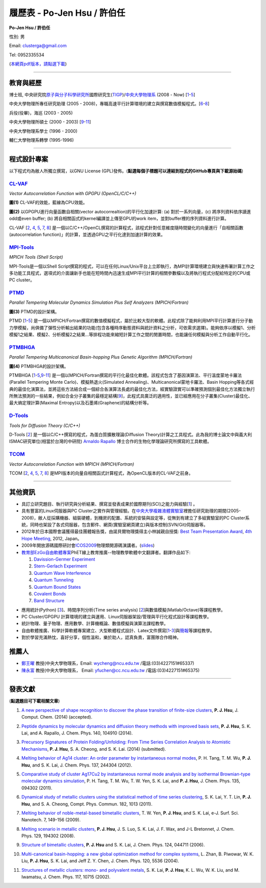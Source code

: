 .. title: Curriculum Vitae (許伯任)
.. slug: cv_zh_Hsu
.. date: 20140401 15:56:01
.. tags: 
.. link: 
.. description: Created at 20130419 13:19:53

.. 請記得加上slug，會以slug名稱產生副檔名為.html的文章
.. 同時，別忘了加上tags喔!

*********************************************
履歷表 - Po-Jen Hsu / 許伯任
*********************************************

.. 文章起始CONTACT INFORMATION

.. .. image:: ../../arch_2013/files_2013/cv/PJ_Hsu.JPG
..    :width: 200
..    :target: ../../arch_2013/files_2013/cv/PJ_Hsu.JPG

**Po-Jen Hsu / 許伯任**

性別: 男

Email:   clusterga@gmail.com

Tel:     0952335534

(\ `本網頁pdf版本，請點選下載`_\ )

.. `(English version) <http://sophai.github.io/arch_2013/stories/cv.html>`_

__________________________________________________

教育與經歷
----------

博士班, 中央研究院\ `原子與分子科學研究所`_\ 國際研究生(\ `TIGP`_\ )/\ `中央大學物理系`_\  (2008 - Now) [`1`_-`5`_]

中央大學物理所專任研究助理 (2005 - 2008)，專職高速平行計算環境的建立與撰寫數值模擬程式。[`6`_-`8`_]

兵役(役畢)，海巡 (2003 - 2005) 

中央大學物理所碩士 (2000 - 2003) [`9`_-`11`_]

中央大學物理系學士 (1996 - 2000)

輔仁大學物理系轉學 (1995-1996)

___________________________________________________

程式設計專案
------------

以下程式均為敝人所獨立撰寫，以GNU License (GPL)發佈。(**點選每個子標題可以連結到程式的GitHub專頁與下載源始碼**)

`CL-VAF`_
~~~~~~~~~~~

*Vector Autocorrelation Function with GPGPU (OpenCL/C/C++)*

.. image:: ../../arch_2013/files_2013/cv/gpu_performance.png
   :width: 480
   :target: ../../arch_2013/files_2013/cv/gpu_performance.png

**圖(1)** CL-VAF的效能，藍線為CPU效能。 

.. image:: ../../arch_2013/files_2013/cv/clvaf.png
   :width: 480
   :target: ../../arch_2013/files_2013/cv/clvaf.png

**圖(2)** 以GPGPU進行向量函數自相關(vector autocorrealtion)的平行化加速計算: (a) 對於一系列向量，(c) 將序列資料依序讀進odd或even buffer; (b) 將自相關函式的kernel編譯並上傳至GPU的work item，並對buffer裡的序列資料進行計算。


CL-VAF [`2`_, `4`_, `5`_, `7`_, `8`_\ ] 是一個以C/C++/OpenCL撰寫的計算程式，該程式針對任意維度隨時間變化的向量進行「自相關函數(autocorrelation function)」的計算，並透過GPU之平行化達到加速計算的效果。

`MPI-Tools`_
~~~~~~~~~~~~~~

*MPICH Tools (Shell Script)*

MPI-Tools是一個以Shell Script撰寫的程式，可以在任何Linux/Unix平台上立即執行，為MPI計算環境建立與快速佈署計算工作之多功能工具程式，選項式的介面讓新手也能在短時間內迅速生成MPI平行計算的相關參數檔以及將執行程式分配給特定的CPU或PC cluster。


`PTMD`_
~~~~~~~~~~

*Parallel Tempering Molecular Dynamics Simulation Plus Self Analyzers (MPICH/Fortran)*

.. image:: ../../arch_2013/files_2013/cv/ptmd.png
   :width: 480
   :target: ../../arch_2013/files_2013/cv/ptmd.png

**圖(3)** PTMD的設計架構。

PTMD [`1`_-\ `5`_\ ] 是一個以MPICH/Fortran撰寫的數值模擬程式，屬於比較大型的軟體。此程式除了能夠利用MPI平行計算進行分子動力學模擬，尚俱備了彈性分析輸出結果的功能(包含各種時序動態資料與統計資料之分析，可依需求選擇)。能夠依序以模擬1、分析模擬1之結果、模擬2、分析模擬2之結果...等排程功能來縮短計算工作之間的閒置時間，也能讓任何模擬與分析工作自動平行化。


`PTMBHGA`_
~~~~~~~~~~~~

*Parallel Tempering Multicanonical Basin-hopping Plus Genetic Algorithm (MPICH/Fortran)*

.. image:: ../../arch_2013/files_2013/cv/ptmbhga.png
   :width: 480
   :target: ../../arch_2013/files_2013/cv/ptmbhga.png

**圖(4)** PTMBHGA的設計架構。

PTMBHGA [`1`_-\ `5`_,\ `9`_-\ `11`_\ ] 是一個以MPICH/Fortran撰寫的平行化最佳化軟體。該程式包含了基因演算法、平行溫度蒙地卡羅法(Parallel Tempering Monte Carlo)、模擬熱退火(Simulated Annealing)、Multicanonical蒙地卡羅法、Basin Hopping等各式經典的最佳化演算法，並將這些方法結合成一個綜合各演算法長處的最佳化方法，經實驗證實可以準確預測個別最佳化方法獨立執行所無法預測的一些結果，例如合金分子叢集的最穩定結構[`9`_\ ]，此程式具廣泛的適用性，並已經應用在分子叢集(Cluster)最佳化、最大熵定理計算(Maximal Entropy)以及石墨烯(Graphene)的結構分析等。


`D-Tools`_
~~~~~~~~~~~~~~

*Tools for Diffusion Theory (C/C++)*


D-Tools [`2`_\ ] 是一個以C/C++撰寫的程式，為蛋白質擴散理論(Diffusion Theory)計算之工具程式。此為我的博士論文中與義大利ISMAC研究單位(相當於台灣的中研院) \ `Arnaldo Rapallo`_\   博士合作的生物化學理論研究所撰寫的工具軟體。


`TCOM`_
~~~~~~~~~

*Vector Autocorrelation Function with MPICH (MPICH/Fortran)*

TCOM [`2`_, `4`_, `5`_, `7`_, `8`_\ ] 是MPI版本的向量自相關函式計算程式，為OpenCL版本的CL-VAF之前身。


___________________________________________



其他資訊
-----------------------

* 具訂立研究題目、執行研究與分析結果、撰寫並發表成果於國際期刊(SCI)之能力與經驗[`1`_] 。

* 具有豐富的Linux伺服器與PC Cluster之實作與管理經驗。在\ `中央大學複雜液體實驗室`_\ 裡擔任研究助理的期間(2005-2008)，敝人從採購機器、組裝硬體，到機房的配置、系統的安裝與設定等，從無到有建立了多組實驗室的PC Cluster系統，同時也架設了各式伺服器，包含郵件、網頁(實驗室網頁建立)與版本控制(SVN/Git)伺服器等。

* 2012年於日本國際會議獲得最佳團體報告獎，由諾貝爾物理獎得主小林誠親自授獎: \ `Best Team Presentation Award`_\ , \ `4th Hope Meeting`_\ , 2012, Japan。

* 2009年開放源碼國際研討會\ `ICOS2009`_\ 物理類開源碼演講者。(\ `slides`_\ )

* \ `教育部EzGo自由軟體專案`_\ PhET線上教育推廣--物理教學軟體中文翻譯者。翻譯作品如下:


  #. `Davission-Germer Experiment <http://phet.colorado.edu/zh_TW/simulation/davisson-germer>`_
  #. `Stern-Gerlach Experiment <http://phet.colorado.edu/zh_TW/simulation/stern-gerlach>`_
  #. `Quantum Wave Interference <http://phet.colorado.edu/zh_TW/simulation/quantum-wave-interference>`_
  #. `Quantum Tunneling <http://phet.colorado.edu/zh_TW/simulation/quantum-tunneling>`_
  #. `Quantum Bound States <http://phet.colorado.edu/zh_TW/simulation/bound-states>`_
  #. `Covalent Bonds <http://phet.colorado.edu/zh_TW/simulation/covalent-bonds>`_
  #. `Band Structure <http://phet.colorado.edu/zh_TW/simulation/band-structure>`_

.. * O'Reilly Java Network Programming, 4th Edition原文書翻譯者(翻譯中)。

* 應用統計(Python) [`3`_\ ]、時間序列分析(Time series analysis) [`2`_\ ]與數值模擬(Matlab/Octave)等課程教學。

* PC Cluster/GPGPU 計算環境的建立與運用、Linux伺服器架設/管理與平行化程式設計等課程教學。

* 統計物理、量子物理、應用數學、計算機概論、數值模擬與演算法課程教學。

* 自由軟體推廣、科學計算軟體專案建立、大型軟體程式設計、Latex文件撰寫[`1`_\-\ `3`_\ ]與\ `簡報`_\ 等課程教學。

* 對於學習充滿熱忱，喜好分享，個性溫和，樂於助人，認真負責，富團隊合作精神。


推薦人
--------------

* \ `鄭王曜`_\  教授(中央大學物理系，Email: wycheng@ncu.edu.tw /電話:(03)4227151#65337)
* \ `陳永富`_\  教授(中央大學物理系， Email: yfuchen@cc.ncu.edu.tw /電話:(03)4227151#65375)


.. 文章結尾

.. 超連結(URL)目的區

.. _本網頁pdf版本，請點選下載: http://sophAi.github.io/arch_2013/files_2013/cv/cv_zh_Hsu.pdf

.. _原子與分子科學研究所: http://tigp.iams.sinica.edu.tw/

.. _TIGP: http://tigp.sinica.edu.tw/

.. _中央大學物理系: http://www.phy.ncu.edu.tw/

.. _CL-VAF: http://github.com/sophAi/clvaf

.. _MPI-Tools: http://github.com/sophAi/mpitool

.. _PTMBHGA: http://github.com/sophAi/ptmbhga

.. _PTMD: http://github.com/sophAi/ptmd

.. _D-Tools: http://github.com/sophAi/dtool

.. _TCOM: http://github.com/sophAi/tcom

.. _ICOS2009: http://www.slat.org/icos2009/xoops/modules/tinyd0/index.php?id=10

.. _Arnaldo Rapallo: http://www.ismac.cnr.it/pagine/pagina.aspx?ID=Modelling001&L=IT

.. _中央大學複雜液體實驗室: https://tinyurl.com/n3eqvrw

.. _4th Hope Meeting: http://www.jsps.go.jp/english/e-hope/gaiyou4.html

.. _slides: http://sophAi.github.io/arch_2013/files_2013/cv/icos2009.pdf

.. _簡報: http://sophAi.github.io/arch_2013/files_2013/cv/icos2009.pdf

.. _教育部EzGo自由軟體專案: http://ossacc.moe.edu.tw/uploads/datafile/ezgo7_linux/

.. _Best Team Presentation Award: http://sophAi.github.io/arch_2013/files_2013/cv/hope_award.jpg

.. _鄭王曜: http://www.phy.ncu.edu.tw/?folder=faculty&page=detail.php&pk=271

.. _陳永富: http://www.phy.ncu.edu.tw/?folder=faculty&page=detail.php&pk=270

.. 註腳(Footnote)與引用(Citation)區

_________________________________________________

發表文獻
------------------

(**點選題目可下載相關文章**)

.. _1:

1. `A new perspective of shape recognition to discover the phase transition of finite-size clusters <http://sophAi.github.io/arch_2013/files_2013/cv/JCC_accepted.pdf>`_, **P. J. Hsu**, J. Comput. Chem. (2014) (accepted).

.. _2: 

2. `Peptide dynamics by molecular dynamics and diffusion theory methods with improved basis sets <http://sophAi.github.io/arch_2013/files_2013/cv/JCP_accepted.pdf>`_, **P. J. Hsu**, S. K. Lai, and A. Rapallo, J. Chem. Phys. 140, 104910 (2014).

.. _3: 

3. `Precursory Signatures of Protein Folding/Unfolding: From Time Series Correlation Analysis to Atomistic Mechanisms <http://sophAi.github.io/arch_2013/files_2013/cv/JCP_submitted.pdf>`_, **P. J. Hsu**, S. A. Cheong, and S. K. Lai. (2014) (submitted).

.. _4: 

4. `Melting behavior of Ag14 cluster: An order parameter by instantaneous normal modes <http://sophAi.github.io/arch_2013/files_2013/cv/84.pdf>`_, P. H. Tang, T. M. Wu, **P. J. Hsu**, and S. K. Lai, J. Chem. Phys. 137, 244304 (2012).

.. _5:

5. `Comparative study of cluster Ag17Cu2 by instantaneous normal mode analysis and by isothermal Brownian-type molecular dynamics simulation <http://sophAi.github.io/arch_2013/files_2013/cv/82.pdf>`_, P. H. Tang, T. M. Wu, T. W. Yen, S. K. Lai, and **P. J. Hsu**, J. Chem. Phys. 135, 094302 (2011).

.. _6:

6. `Dynamical study of metallic clusters using the statistical method of time series clustering <http://sophAi.github.io/arch_2013/files_2013/cv/81.pdf>`_, S. K. Lai, Y. T. Lin, **P. J. Hsu**, and S. A. Cheong, Compt. Phys. Commun. 182, 1013 (2011).

.. _7:

7. `Melting behavior of noble-metal-based bimetallic clusters <http://sophAi.github.io/arch_2013/files_2013/cv/78.pdf>`_, T. W. Yen, **P. J. Hsu**, and S. K. Lai, e-J. Surf. Sci. Nanotech. 7, 149-156 (2009).

.. _8:

8. `Melting scenario in metallic clusters <http://sophAi.github.io/arch_2013/files_2013/cv/77.pdf>`_, **P. J. Hsu**, J. S. Luo, S. K. Lai, J. F. Wax, and J-L Bretonnet, J. Chem. Phys. 129, 194302 (2008).

.. _9:

9. `Structure of bimetallic clusters <http://sophAi.github.io/arch_2013/files_2013/cv/71.pdf>`_, **P. J. Hsu** and S. K. Lai, J. Chem. Phys. 124, 044711 (2006).

.. _10:

10. `Multi-canonical basin-hopping: a new global optimization method for complex systems <http://sophAi.github.io/arch_2013/files_2013/cv/63.pdf>`_, L. Zhan, B. Piwowar, W. K. Liu, **P. J. Hsu**, S. K. Lai, and Jeff Z. Y. Chen, J. Chem. Phys. 120, 5536 (2004).

.. _11:

11. `Structures of metallic clusters: mono- and polyvalent metals <http://sophAi.github.io/arch_2013/files_2013/cv/61.pdf>`_, S. K. Lai, **P. J. Hsu**, K. L. Wu, W. K. Liu, and M. Iwamatsu, J. Chem. Phys. 117, 10715 (2002).

